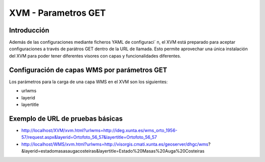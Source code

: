 ===========================
XVM - Parametros GET
===========================

Introducción
==============

Además de las configuraciones mediante ficheros YAML de configuraci´ n, el XVM está  preparado para aceptar configuraciones a través  de parátros GET dentro de la URL de llamada.
Esto permite aprovechar una única instalación  del XVM para poder tener diferentes visores con capas y funcionalidades diferentes.

Configuración de capas WMS por parámetros GET
=============================================

Los parámetros para la carga de una capa WMS en el XVM son los siguientes:

* urlwms
* layerid
* layertitle


Exemplo de URL de pruebas básicas
=====================================
* http://localhost/XVM/xvm.html?urlwms=http://ideg.xunta.es/wms_orto_1956-57/request.aspx&layerid=Ortofoto_56_57&layertitle=Ortofoto_56_57
* http://localhost/WMS/xvm.html?urlwms=http://visorgis.cmati.xunta.es/geoserver/dhgc/wms?&layerid=estadomasasaugacosteiras&layertitle=Estado%20Masas%20Auga%20Costeiras

